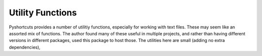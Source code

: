.. _utility_funcs:

Utility Functions
---------------------------

Pyshortcuts provides a number of utilitiy functions, especially for working
with text files.  These may seem like an assorted mix of functions.  The author
found many of these useful in multiple projects, and rather than having
different versions in different packages, used this package to host those.  The
utilities here are small (adding no extra dependencies),
